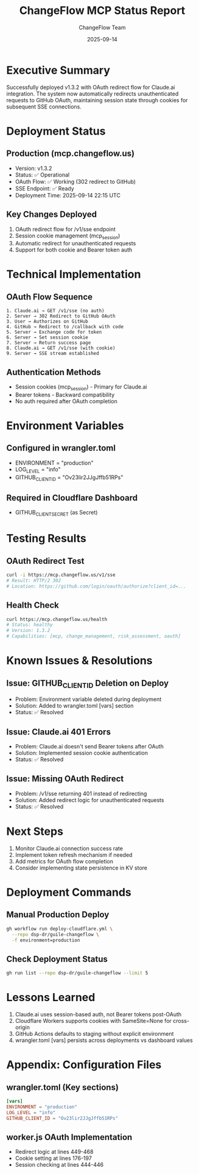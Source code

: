 #+TITLE: ChangeFlow MCP Status Report
#+DATE: 2025-09-14
#+AUTHOR: ChangeFlow Team

* Executive Summary

Successfully deployed v1.3.2 with OAuth redirect flow for Claude.ai integration. The system now automatically redirects unauthenticated requests to GitHub OAuth, maintaining session state through cookies for subsequent SSE connections.

* Deployment Status

** Production (mcp.changeflow.us)
- Version: v1.3.2
- Status: ✅ Operational
- OAuth Flow: ✅ Working (302 redirect to GitHub)
- SSE Endpoint: ✅ Ready
- Deployment Time: 2025-09-14 22:15 UTC

** Key Changes Deployed
1. OAuth redirect flow for /v1/sse endpoint
2. Session cookie management (mcp_session)
3. Automatic redirect for unauthenticated requests
4. Support for both cookie and Bearer token auth

* Technical Implementation

** OAuth Flow Sequence
#+BEGIN_SRC
1. Claude.ai → GET /v1/sse (no auth)
2. Server → 302 Redirect to GitHub OAuth
3. User → Authorizes on GitHub
4. GitHub → Redirect to /callback with code
5. Server → Exchange code for token
6. Server → Set session cookie
7. Server → Return success page
8. Claude.ai → GET /v1/sse (with cookie)
9. Server → SSE stream established
#+END_SRC

** Authentication Methods
- Session cookies (mcp_session) - Primary for Claude.ai
- Bearer tokens - Backward compatibility
- No auth required after OAuth completion

* Environment Variables

** Configured in wrangler.toml
- ENVIRONMENT = "production"
- LOG_LEVEL = "info"
- GITHUB_CLIENT_ID = "Ov23lir2JJgJffb51RPs"

** Required in Cloudflare Dashboard
- GITHUB_CLIENT_SECRET (as Secret)

* Testing Results

** OAuth Redirect Test
#+BEGIN_SRC bash
curl -i https://mcp.changeflow.us/v1/sse
# Result: HTTP/2 302
# Location: https://github.com/login/oauth/authorize?client_id=...
#+END_SRC

** Health Check
#+BEGIN_SRC bash
curl https://mcp.changeflow.us/health
# Status: healthy
# Version: 1.3.2
# Capabilities: [mcp, change_management, risk_assessment, oauth]
#+END_SRC

* Known Issues & Resolutions

** Issue: GITHUB_CLIENT_ID Deletion on Deploy
- Problem: Environment variable deleted during deployment
- Solution: Added to wrangler.toml [vars] section
- Status: ✅ Resolved

** Issue: Claude.ai 401 Errors
- Problem: Claude.ai doesn't send Bearer tokens after OAuth
- Solution: Implemented session cookie authentication
- Status: ✅ Resolved

** Issue: Missing OAuth Redirect
- Problem: /v1/sse returning 401 instead of redirecting
- Solution: Added redirect logic for unauthenticated requests
- Status: ✅ Resolved

* Next Steps

1. Monitor Claude.ai connection success rate
2. Implement token refresh mechanism if needed
3. Add metrics for OAuth flow completion
4. Consider implementing state persistence in KV store

* Deployment Commands

** Manual Production Deploy
#+BEGIN_SRC bash
gh workflow run deploy-cloudflare.yml \
  --repo dsp-dr/guile-changeflow \
  -f environment=production
#+END_SRC

** Check Deployment Status
#+BEGIN_SRC bash
gh run list --repo dsp-dr/guile-changeflow --limit 5
#+END_SRC

* Lessons Learned

1. Claude.ai uses session-based auth, not Bearer tokens post-OAuth
2. Cloudflare Workers supports cookies with SameSite=None for cross-origin
3. GitHub Actions defaults to staging without explicit environment
4. wrangler.toml [vars] persists across deployments vs dashboard values

* Appendix: Configuration Files

** wrangler.toml (Key sections)
#+BEGIN_SRC toml
[vars]
ENVIRONMENT = "production"
LOG_LEVEL = "info"
GITHUB_CLIENT_ID = "Ov23lir2JJgJffb51RPs"
#+END_SRC

** worker.js OAuth Implementation
- Redirect logic at lines 449-468
- Cookie setting at lines 176-197
- Session checking at lines 444-446